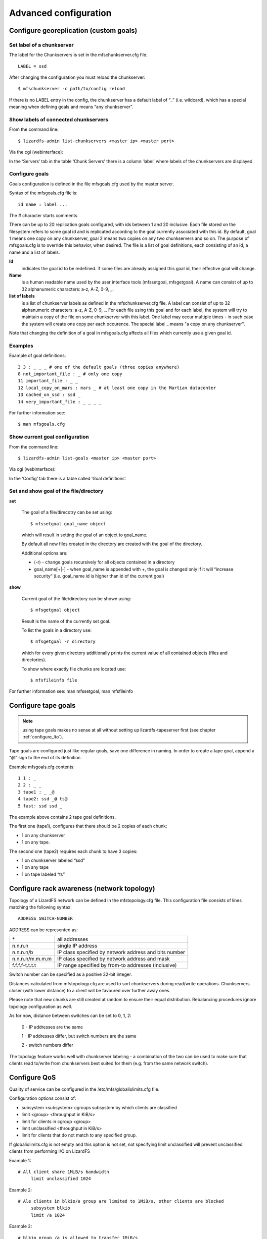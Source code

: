 Advanced configuration
######################

Configure georeplication (custom goals) 
***************************************

Set label of a chunkserver
==========================

The label for the Chunkservers is set in the mfschunkserver.cfg file. ::

   LABEL = ssd

After changing the configuration you must reload the chunkserver:: 

   $ mfschunkserver -c path/to/config reload

If there is no LABEL entry in the config, the chunkserver has a default label of “_” (i.e. wildcard), which has a special meaning when defining goals and means “any chunkserver”.

Show labels of connected chunkservers
=====================================

From the command line::

   $ lizardfs-admin list-chunkservers <master ip> <master port>

Via the cgi (webinterface):

In the ‘Servers’ tab in the table ‘Chunk Servers’ there is a column ‘label’ where labels of the chunkservers are displayed.

Configure goals
===============

Goals configuration is defined in the file mfsgoals.cfg used by the master server.

Syntax of the mfsgoals.cfg file is::

   	id name : label ...

The # character starts comments.

There can be up to 20 replication goals configured, with ids between 1 and 20 inclusive. Each file stored on the filesystem refers to some goal id and is replicated according to the goal currently associated with this id. 
By default, goal 1 means one copy on any chunkserver, goal 2 means two copies on any two chunkservers and so on. The purpose of mfsgoals.cfg is to override this behavior, when desired. The file is a list of goal definitions, each consisting of an id, a name and a list of labels. 

**Id** 
  indicates the goal id to be redefined. If some files are already assigned this goal id, their effective goal will change.

**Name** 
  is a human readable name used by the user interface tools (mfssetgoal, mfsgetgoal). A name can consist of up to 32 alphanumeric characters: a-z, A-Z, 0-9, _.

**list of labels** 
  is a list of chunkserver labels as defined in the mfschunkserver.cfg file. A label can consist of up to 32 alphanumeric characters: a-z, A-Z, 0-9, _. For each file using this goal and for each label, the system will try to maintain a copy of the file on some chunkserver with this label. One label may occur multiple times - in such case the system will create one copy per each occurence. The special label _ means "a copy on any chunkserver".

Note that changing the definition of a goal in mfsgoals.cfg affects all files which currently use a given goal id.

Examples
========

Example of goal definitions::

   	3 3 : _ _ _ # one of the default goals (three copies anywhere)
   	8 not_important_file : _ # only one copy
   	11 important_file : _ _
   	12 local_copy_on_mars : mars _ # at least one copy in the Martian datacenter
   	13 cached_on_ssd : ssd _
   	14 very_important_file : _ _ _ _

For further information see::

  $ man mfsgoals.cfg

Show current goal configuration
===============================

From the command line::

   $ lizardfs-admin list-goals <master ip> <master port>

Via cgi (webinterface):

In the ‘Config’ tab there is a table called ‘Goal definitions’.

Set and show goal of the file/directory
=======================================

**set**

   The goal of a file/direcotry can be set using::

	   $ mfssetgoal goal_name object

   which will result in setting the goal of an object to goal_name.

   By default all new files created in the directory are created with the goal of the directory.

   Additional options are: 

   * (-r) - change goals recursively for all objects contained in a directory
   * goal_name[+|-] - when goal_name is appended with +, the goal is changed only if it will “increase security” (i.e. goal_name id is higher than id of the current goal)


**show**

   Current goal of the file/directory can be shown using::

      $ mfsgetgoal object

   Result is the name of the currently set goal.

   To list the goals in a directory use::

      $ mfsgetgoal -r directory

   which for every given directory additionally prints the current value of all contained objects (files and directories).

   To show where exactly file chunks are located use::

      $ mfsfileinfo file

For further information see: man mfssetgoal, man mfsfileinfo


Configure tape goals
********************

.. Note:: using tape goals makes no sense at all without setting up lizardfs-tapeserver first (see chapter :ref:`configure_lto`).

Tape goals are configured just like regular goals, save one difference in naming. In order to create a tape goal, append a “@” sign to the end of its definition.

Example mfsgoals.cfg contents::

	1 1 : _
	2 2 : _ _
	3 tape1 : _ _@
	4 tape2: ssd _@ ts@
	5 fast: ssd ssd _

The example above contains 2 tape goal definitions.

The first one (tape1), configures that there should be 2 copies of each chunk:

* 1 on any chunkserver
* 1 on any tape.

The second one (tape2) requires each chunk to have 3 copies:

* 1 on chunkserver labeled “ssd”
* 1 on any tape
* 1 on tape labeled “ts”



Configure rack awareness (network topology)
*******************************************

Topology of a LizardFS network can be defined in the mfstopology.cfg file.
This configuration file consists of lines matching the following syntax::

   ADDRESS SWITCH-NUMBER

ADDRESS can be represented as:

+-------------------+-------------------------------------------------------+
|  \*               | all addresses                                         |
+-------------------+-------------------------------------------------------+
|  n.n.n.n          | single IP address                                     |
+-------------------+-------------------------------------------------------+
|  n.n.n.n/b        | IP class specified by network address and bits number |
+-------------------+-------------------------------------------------------+
|  n.n.n.n/m.m.m.m  | IP class specified by network address and mask        |
+-------------------+-------------------------------------------------------+
|  f.f.f.f-t.t.t.t  | IP range specified by from-to addresses (inclusive)   |
+-------------------+-------------------------------------------------------+

Switch number can be specified as a positive 32-bit integer.

Distances calculated from mfstopology.cfg are used to sort chunkservers during read/write operations. Chunkservers closer (with lower distance) to a client will be favoured over further away ones.

Please note that new chunks are still created at random to ensure their equal distribution. Rebalancing procedures ignore topology configuration as well.

As for now, distance between switches can be set to 0, 1, 2:

  0 - IP addresses are the same

  1 - IP addresses differ, but switch numbers are the same

  2 - switch numbers differ

The topology feature works well with chunkserver labeling - a combination of the two can be used
to make sure that clients read to/write from chunkservers best suited for them (e.g. from the same network switch).

Configure QoS
*************

Quality of service can be configured in the /etc/mfs/globaliolimits.cfg file.

Configuration options consist of:

* subsystem <subsystem>
  cgroups subsystem by which clients are classified
* limit <group> <throughput in KiB/s>
* limit for clients in cgroup <group>
* limit unclassified <throughput in KiB/s>
* limit for clients that do not match to any specified group.
		
If globaliolimits.cfg is not empty and this option is not set, not specifying limit unclassified will prevent unclassified clients from performing I/O on LizardFS

Example 1::

   # All client share 1MiB/s bandwidth
	limit unclassified 1024

Example 2::

   # Ale clients in blkio/a group are limited to 1MiB/s, other clients are blocked
	subsystem blkio
	limit /a 1024

Example 3::

   # blkio group /a is allowed to transfer 1MiB/s
   # /b/a group gets 2MiB/s
   # unclassified  clients share 256KiB/s of bandwidth.
        subsystem blkio
       	limit unclassified 256
       	limit /a   1024
       	limit /b/a 2048
	
Configure Quotas
****************

Quota mechanism can be used to limit inodes usage and space usage for users and groups. By default quotas can be set only by a superuser. The SESFLAG_ALLCANCHANGEQUOTA flag in the mfsexports.cfg file would allow everybody to change quota.

In order to set quota for a certain user/group you can simply use mfssetquota tool::

   mfssetquota  (-u UID/-g GID)   SL_SIZE   HL_SIZE   SL_INODES   HL_INODES   MOUNTPOINT_PATH

where:
* SL - soft limit
* HL - hard limit

.. _configure_lto:

Configure LTO library
*********************

Installation
============

THe LizardFS tapeserver package can be installed via::

   $ apt-get install lizardfs-tapeserver # Debian/Ubuntu
   $ yum install lizardfs-tapeserver # CentOS/RedHat

Configuration
=============

The configuration file for the lizardfs-tapeserver is located at /etc/mfs/lizardfs-tapeserver.cfg.
The tapeserver needs a working mountpoint of your LizardFS installation.
Configuration consists mainly of listing changer and volume devices of a tape library.

Example configuration::

   [lizardfs-tapeserver]
   # Name
   name = tapesrv
   # Master host network info
   masterhost = 192.168.1.5
   masterport = 9424
   # Path to mountpoint used for file reading/writing
   mountpoint = /mnt/tapemount
   # Path to temporary cache for files
   cachepath  = /tmp/cache
   # Path to sqlite3 database
   database = /opt/tape.db
   # Changer devices
   changers = /dev/sg3
   # Drive devices
   drives = /dev/st0,/dev/st1
   # Volume ids
   volumes = 000003,000180,000002
   # Label
   label = tapeserver1

Verification
============

Installation can be easily verified using the lizardfs-admin command::

   $ lizardfs-admin list-tapeserver MASTER_ADDR MASTER_PORT

If the installation succeeded, the command above should result in listing all tapeservers connected to the current master.

Verification if tape storage works properly can be achieved by the steps below:

* create a test file

* set tape goal to the file: mfssetgoal your_tape_goal testfile

* wait for replication to take place, check its status with ‘mfsfileinfo’ command::

   $ mfsfileinfo testfile

* Replication to tape is complete after tape copy status changes from Creating to Ok

* verify that the file was actually stored on tape::

	$ tar tf /dev/your_tape_volume # will list all files present on tape
	$ tar xvf /dev/your_tape_volume filename # will extract file ‘filename’ from tape


Metadata mount
**************

LizardFS metadata can be managed through a special mountpoint called META.
META allows to control trashed items (undelete/delete them permanently) and view files that are already deleted but still held open by clients.

Mounting meta
=============

To be able to mount metadata you need to add “mfsmeta” parameter to mfsmount command::
# mfsmount /mnt/lizardfs-meta -o mfsmeta

after that you will see this line at mtab::

   mfsmeta#10.32.20.41:9321 on /mnt/lizardfs-meta type fuse (rw,nosuid,nodev,relatime,user_id=0,group_id=0,default_permissions,allow_other)

The structure of the mounted metadata directory will like this::

   /mnt/lizardfs-meta/
   ├── reserved
   └── trash
       └── undel

Trash directory
***************

Each file with a trashtime higher than zero will be present here. You can recover those files or delete files permanently.

Recovering from trash
=====================

In order to recover a file, just must move it to the undel/ directory. Files are represented by their inode
number and path, so file dir1/dir2/file.txt with inode 5 will be present at trash/5|dir1|dir2|file.txt,
recovering it would be performed like this::

   $ cd trash
   $ mv ‘5|dir1|dir2|file.txt’ undel/

Removing permanently
====================

In order to delete a file permanently, just remove it from trash.

Reserved directory
==================

If you delete a file, but someone else use this file and keep an open descriptor,
you will see this file in here until descriptor is closed.

Deploy LizardFS HA Cluster
**************************

LizardFS can be run as a high-availability cluster on several nodes. When working in HA mode, a dedicated daemon watches the status of the metadata servers and performs a failover whenever it detects a master server crashed (e.g. due to power outage). Running LizardFS installation as a HA-cluster significantly increases its availability. A reasonable minimum of metadata servers in a HA installation is 3.

In order to deploy LizardFS as a high-availability cluster, follow the steps below.
Steps should be performed on all machines chosen to be in a cluster.

Install the lizardfs-uraft package::

   $ apt-get install lizardfs-uraft for Debian/Ubuntu
   $ yum install lizardfs-uraft for CentOS/RedHat

Prepare your installation:

Fill lizardfs-master config file (/etc/mfs/mfsmaster.cfg). Details depend on your personal
configuration, the only fields essential for uraft are::

   PERSONALITY = ha-cluster-managed
   ADMIN_PASSWORD = your-lizardfs-password

For a fresh installation, execute standard steps for lizardfs-master (creating mfsexports file,
empty metadata file etc.). Do not start lizardfs-master daemon yet.
Fill the lizardfs-uraft config file (/etc/mfs/lizardfs-uraft.cfg). Notable fields are::

	URAFT_NODE_ADDRESS - identifiers of all machines in a cluster
	URAFT_ID - node address ordinal number; should be different for each machine
	URAFT_FLOATING_IP - IP at which LizardFS will be accessible for the clients
	URAFT_FLOATING_NETMASK - a matching netmask for floating IP
	URAFT_FLOATING_IFACE - interface for floating IP


Example configuration for acluster with 3 machines:
===================================================

The first, node1, is at 192.168.0.1, the second node gets hostname node2, and the third one gets hostname node3 and operates under a non-default port number - 99427.

All machines are inside a network with a 255.255.255.0 netmask and use interface eth1.
LizardFS installation will be accessible at 192.168.0.100 ::

   # Configuration for node1:
   URAFT_NODE_ADDRESS = 192.168.0.1
   URAFT_NODE_ADDRESS = node2
   URAFT_NODE_ADDRESS = node3:99427
   URAFT_ID = 0
   URAFT_FLOATING_IP = 192.168.0.100
   URAFT_FLOATING_NETMASK = 255.255.255.0
   URAFT_FLOATING_IFACE = eth1

   # Configuration for node2:
   URAFT_NODE_ADDRESS = 192.168.0.3
   URAFT_NODE_ADDRESS = node2
   URAFT_NODE_ADDRESS = node3:99427
   URAFT_ID = 1
   URAFT_FLOATING_IP = 192.168.0.100
   URAFT_FLOATING_NETMASK = 255.255.255.0
   URAFT_FLOATING_IFACE = eth1

   # Configuration for node3:
   URAFT_NODE_ADDRESS = 192.168.0.3
   URAFT_NODE_ADDRESS = node2
   URAFT_NODE_ADDRESS = node3:99427
   URAFT_ID = 2
   URAFT_FLOATING_IP = 192.168.0.100
   URAFT_FLOATING_NETMASK = 255.255.255.0
   URAFT_FLOATING_IFACE = eth1

Enable arp broadcasting in your system (for floating IP to work)::

	$ echo 1 > /proc/sys/net/ipv4/conf/all/arp_accept

Start the lizardfs-uraft service:

Change “false” to “true” in /etc/default/lizardfs-uraft::

   $ service lizardfs-uraft start

You can check your uraft status via telnet on URAFT_STATUS_PORT (default: 9428)::

	$ telnet NODE-ADDRESS 9428

When running telnet locally on a node, it is sufficient to use::

	$ telnet localhost 9428

